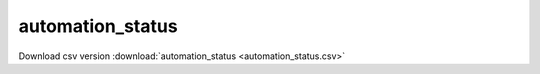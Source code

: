 automation_status
==================================
Download csv version :download:`automation_status <automation_status.csv>`
 
.. csv-table::
	:file: automation_status.csv
	:header-rows: 1
